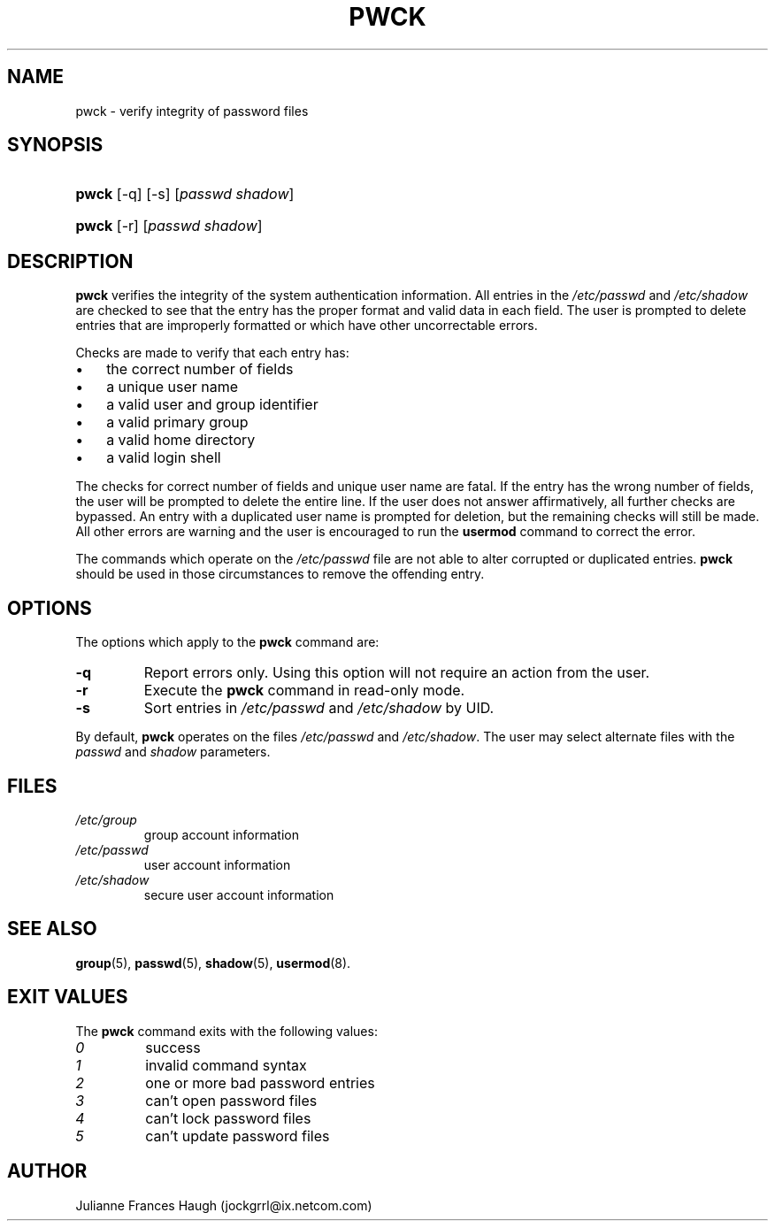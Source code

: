.\" ** You probably do not want to edit this file directly **
.\" It was generated using the DocBook XSL Stylesheets (version 1.69.1).
.\" Instead of manually editing it, you probably should edit the DocBook XML
.\" source for it and then use the DocBook XSL Stylesheets to regenerate it.
.TH "PWCK" "8" "09/30/2005" "" ""
.\" disable hyphenation
.nh
.\" disable justification (adjust text to left margin only)
.ad l
.SH "NAME"
pwck \- verify integrity of password files
.SH "SYNOPSIS"
.HP 5
\fBpwck\fR [\-q] [\-s] [\fIpasswd\fR\ \fIshadow\fR]
.HP 5
\fBpwck\fR [\-r] [\fIpasswd\fR\ \fIshadow\fR]
.SH "DESCRIPTION"
.PP
\fBpwck\fR
verifies the integrity of the system authentication information. All entries in the
\fI/etc/passwd\fR
and
\fI/etc/shadow\fR
are checked to see that the entry has the proper format and valid data in each field. The user is prompted to delete entries that are improperly formatted or which have other uncorrectable errors.
.PP
Checks are made to verify that each entry has:
.TP 3
\(bu
the correct number of fields
.TP
\(bu
a unique user name
.TP
\(bu
a valid user and group identifier
.TP
\(bu
a valid primary group
.TP
\(bu
a valid home directory
.TP
\(bu
a valid login shell
.PP
The checks for correct number of fields and unique user name are fatal. If the entry has the wrong number of fields, the user will be prompted to delete the entire line. If the user does not answer affirmatively, all further checks are bypassed. An entry with a duplicated user name is prompted for deletion, but the remaining checks will still be made. All other errors are warning and the user is encouraged to run the
\fBusermod\fR
command to correct the error.
.PP
The commands which operate on the
\fI/etc/passwd\fR
file are not able to alter corrupted or duplicated entries.
\fBpwck\fR
should be used in those circumstances to remove the offending entry.
.SH "OPTIONS"
.PP
The options which apply to the
\fBpwck\fR
command are:
.TP
\fB\-q\fR
Report errors only. Using this option will not require an action from the user.
.TP
\fB\-r\fR
Execute the
\fBpwck\fR
command in read\-only mode.
.TP
\fB\-s\fR
Sort entries in
\fI/etc/passwd\fR
and
\fI/etc/shadow\fR
by UID.
.PP
By default,
\fBpwck\fR
operates on the files
\fI/etc/passwd\fR
and
\fI/etc/shadow\fR. The user may select alternate files with the
\fIpasswd\fR
and
\fIshadow\fR
parameters.
.SH "FILES"
.TP
\fI/etc/group\fR
group account information
.TP
\fI/etc/passwd\fR
user account information
.TP
\fI/etc/shadow\fR
secure user account information
.SH "SEE ALSO"
.PP
\fBgroup\fR(5),
\fBpasswd\fR(5),
\fBshadow\fR(5),
\fBusermod\fR(8).
.SH "EXIT VALUES"
.PP
The
\fBpwck\fR
command exits with the following values:
.TP
\fI0\fR
success
.TP
\fI1\fR
invalid command syntax
.TP
\fI2\fR
one or more bad password entries
.TP
\fI3\fR
can't open password files
.TP
\fI4\fR
can't lock password files
.TP
\fI5\fR
can't update password files
.SH "AUTHOR"
.PP
Julianne Frances Haugh (jockgrrl@ix.netcom.com)
